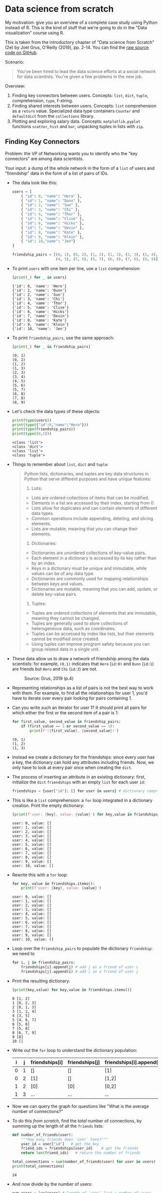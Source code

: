 #+startup: overview hideblocks indent entitiespretty:
#+property: header-args:python :session *Python* :results output :exports both :noweb yes :tangle yes:
* Data science from scratch

My motivation: give you an overview of a complete case study using
Python instead of R. This is the kind of stuff that we're going to do
in the "Data visualization" course using R.

This is taken from the introductory chapter of "Data science from
Scratch" (2e) by Joel Grus, O'Reilly (2019), pp. 2-14. You can find
the [[https://github.com/joelgrus/data-science-from-scratch/blob/master/scratch/introduction.py][raw source code on GitHub]].

Scenario:
#+begin_quote
You've been hired to lead the data science efforts at a social network
for data scientists. You're given a few problems in the new job.
#+end_quote

Overview:
1) Finding key connectors between users. Concepts:
   =list=, =dict=, =tuple=, comprehension, =type=, f-string.
2) Finding shared interests between users. Concepts: =list=
   comprehension as a =return= value. Specialized data type containers
   =Counter= and =defaultdict= from the =collections= library.
3) Plotting and exploring salary data. Concepts: =matplotlib.pyplot=
   functions =scatter=, =hist= and =bar=, unpacking tuples in lists with
   =zip=.

** Finding Key Connectors

Problem: the VP of Networking wants you to identify who the "key
connectors" are among data scientists.

Your input: a dump of the whole network in the form of a =list= of users
and "friendship" data in the form of a list of pairs of IDs.

- The data look like this:
  #+begin_src python :results silent
    users = [
        { "id": 0, "name": "Hero" },
        { "id": 1, "name": "Dunn" },
        { "id": 2, "name": "Sue" },
        { "id": 3, "name": "Chi" },
        { "id": 4, "name": "Thor" },
        { "id": 5, "name": "Clive" },
        { "id": 6, "name": "Hicks" },
        { "id": 7, "name": "Devin" },
        { "id": 8, "name": "Kate" },
        { "id": 9, "name": "Klein" },
        { "id": 10,"name": "Jen"}
    ]

    friendship_pairs = [(0, 1), (0, 2), (1, 2), (1, 3), (2, 3), (3, 4),
                        (4, 5), (5, 6), (5, 7), (6, 8), (7, 8), (8, 9)]
  #+end_src

- To print ~users~ with one item per line, use a =list= comprehension:
  #+begin_src python
    [print(_) for _ in users]
  #+end_src

  #+RESULTS:
  #+begin_example
  {'id': 0, 'name': 'Hero'}
  {'id': 1, 'name': 'Dunn'}
  {'id': 2, 'name': 'Sue'}
  {'id': 3, 'name': 'Chi'}
  {'id': 4, 'name': 'Thor'}
  {'id': 5, 'name': 'Clive'}
  {'id': 6, 'name': 'Hicks'}
  {'id': 7, 'name': 'Devin'}
  {'id': 8, 'name': 'Kate'}
  {'id': 9, 'name': 'Klein'}
  {'id': 10, 'name': 'Jen'}
  #+end_example

- To print ~friendship_pairs~, use the same approach:
  #+begin_src python
    [print(_) for _ in friendship_pairs]
  #+end_src

  #+RESULTS:
  #+begin_example
  (0, 1)
  (0, 2)
  (1, 2)
  (1, 3)
  (2, 3)
  (3, 4)
  (4, 5)
  (5, 6)
  (5, 7)
  (6, 8)
  (7, 8)
  (8, 9)
  #+end_example

- Let's check the data types of these objects:
  #+begin_src python
    print(type(users))
    print(type({"id":0,"name":"Hero"}))
    print(type(friendship_pairs))
    print(type((0,1)))
  #+end_src

  #+RESULTS:
  : <class 'list'>
  : <class 'dict'>
  : <class 'list'>
  : <class 'tuple'>

- Things to remember about =list=, =dict= and =tuple=:
  #+begin_quote
  Python lists, dictionaries, and tuples are key data structures in
  Python that serve different purposes and have unique features:

  1. Lists:
  - Lists are ordered collections of items that can be modified.
  - Elements in a list are accessed by their index, starting from 0.
  - Lists allow for duplicates and can contain elements of different data types.
  - Common operations include appending, deleting, and slicing elements.
  - Lists are mutable, meaning that you can change their elements.

  2. Dictionaries:
  - Dictionaries are unordered collections of key-value pairs.
  - Each element in a dictionary is accessed by its key rather than by an index.
  - Keys in a dictionary must be unique and immutable, while values can be of any data type.
  - Dictionaries are commonly used for mapping relationships between keys and values.
  - Dictionaries are mutable, meaning that you can add, update, or delete key-value pairs.

  3. Tuples:
  - Tuples are ordered collections of elements that are immutable, meaning they cannot be changed.
  - Tuples are generally used to store collections of heterogeneous data, such as coordinates.
  - Tuples can be accessed by index like lists, but their elements cannot be modified once created.
  - Using tuples can improve program safety because you can group related data in a single unit.
  #+end_quote

- These data allow us to draw a network of friendship among the data
  scientists: for example, ~(0,1)~ indicates that ~Hero~ (~id:0)~ and ~Dunn~
  (~id:1~) are friends but ~Hero~ and ~Chi~ (~id:3~) are not.
  #+attr_html: :width 400px:
  #+caption: Source: Grus, 2019 (p.4)
  [[./img/network.png]]

- Representing relationships as a list of pairs is not the best way to
  work with them. For example, to find all the relationships for user
  1, you'd have to iterate over every pair looking for pairs
  containing 1.

- Can you write such an iterator for user 1? It should print all pairs
  for which either the first or the second item of a pair is 1:
  #+begin_src python
    for first_value, second_value in friendship_pairs:
        if (first_value == 1 or second_value == 1):
            print(f'({first_value}, {second_value})')
  #+end_src

  #+RESULTS:
  : (0, 1)
  : (1, 2)
  : (1, 3)

- Instead we create a dictionary for the friendships: since every user
  has a key, the dictionary can hold any attributes including
  friends. Now, we only have to look at every pair once when creating
  the =dict=.

- The process of inserting an attribute in an existing dictionary:
  first, initialize the =dict= ~friendships~ with an empty =list= for each
  user ~id~:
  #+begin_src python :results silent
    friendships = {user["id"]: [] for user in users} # dictionary comprehension
  #+end_src

- This is like a =list= comprehension: a =for= loop integrated in a
  dictionary creation. Print the empty dictionary:
  #+begin_src python
    [print(f'user: {key}, value: {value}') for key,value in friendships.items()]
  #+end_src

  #+RESULTS:
  #+begin_example
  user: 0, value: []
  user: 1, value: []
  user: 2, value: []
  user: 3, value: []
  user: 4, value: []
  user: 5, value: []
  user: 6, value: []
  user: 7, value: []
  user: 8, value: []
  user: 9, value: []
  user: 10, value: []
  #+end_example

- Rewrite this with a =for= loop:
  #+begin_src python
    for key, value in friendships.items():
        print(f'user: {key}, value: {value}')
  #+end_src

  #+RESULTS:
  #+begin_example
  user: 0, value: []
  user: 1, value: []
  user: 2, value: []
  user: 3, value: []
  user: 4, value: []
  user: 5, value: []
  user: 6, value: []
  user: 7, value: []
  user: 8, value: []
  user: 9, value: []
  user: 10, value: []
  #+end_example

- Loop over the ~friendship_pairs~ to populate the dictionary
  ~friendship~: we need to
  #+begin_src python :results silent
    for i, j in friendship_pairs:
        friendships[i].append(j) # add j as a friend of user i
        friendships[j].append(i) # add i as a friend of user j
  #+end_src

- Print the resulting dictionary:
  #+begin_src python
    [print(key,value) for key,value in friendships.items()]
  #+end_src

  #+RESULTS:
  #+begin_example
  0 [1, 2]
  1 [0, 2, 3]
  2 [0, 1, 3]
  3 [1, 2, 4]
  4 [3, 5]
  5 [4, 6, 7]
  6 [5, 8]
  7 [5, 8]
  8 [6, 7, 9]
  9 [8]
  10 []
  #+end_example

- Write out the =for= loop to understand the dictionary population:
  | i | j | friendships[i] | friendships[j] | friendships[i].append(j) | friendships[j].append(i) |
  |---+---+----------------+----------------+--------------------------+--------------------------|
  | 0 | 1 | []             | []             | [1]                      | [0]                      |
  | 0 | 2 | [1]            | []             | [1,2]                    | [0]                      |
  | 1 | 2 | [0]            | [0]            | [0,2]                    | [0,1]                    |
  | 1 | 3 | ...            | ...            | ...                      | ...                      |

- Now we can query the graph for questions like "What is the average
  number of connections?"

- To do this /from scratch/, find the /total/ number of connections, by
  summing up the length of all the ~friends~ lists:
  #+begin_src python
    def number_of_friends(user):
        """How many friends does `user` have?"""
        user_id = user["id"]   # get the key
        friend_ids = friendships[user_id]    # get the friends
        return len(friend_ids)   # return the number of friends

    total_connections = sum(number_of_friends(user) for user in users)
    print(total_connections)
  #+end_src

  #+RESULTS:
  : 24

- And now divide by the number of users:
  #+begin_src python
    num_users = len(users) # length of `user` list = number of users
    avg_connections = total_connections / num_users  # arithmetic average
    print(avg_connections)
  #+end_src

  #+RESULTS:
  : 2.1818181818181817

- Can you check the result with =numpy.mean=? (Homework)

- Solution:
  #+begin_src python
    import numpy as np

    print(np.mean(friendships)
  #+end_src

  #+RESULTS:

#+begin_src python :python python3 :session *Python* :results output :exports both :comments both :tangle yes :noweb yes
  print(num_users)
#+end_src

#+RESULTS:
: Traceback (most recent call last):
:   File "<string>", line 17, in __PYTHON_EL_eval
:   File "<string>", line 3, in <module>
:   File "/tmp/babel-jqxby4/python-cTs0zF", line 3
:     print(np.mean(friendships)
:          ^
: SyntaxError: '(' was never closed
: >>> 11

- Let's find the most and the least connected people - the ones with
  the largest number of friends. Since there aren't many, we can sort
  them from "most friends" to "least friends".

- Using =number_of_friends=, we can now create a =list= that contains the
  number of friends for each ~user~ as pairs - with a comprehension:
  #+begin_src python
    # loop over users, extract friends, add them to a list
    # (user_id, number_of_friends)
    num_friends_by_id = [(user["id"], number_of_friends(user)) for user in users]
    print(num_friends_by_id)
  #+end_src

  #+RESULTS:
  : [(0, 2), (1, 3), (2, 3), (3, 3), (4, 2), (5, 3), (6, 2), (7, 2), (8, 3), (9, 1), (10, 0)]

- Now sort the list using the =list= method =sort= and =print= the result:
  #+begin_src python
    # sort the list
    num_friends_by_id.sort(
        # by num_friends
        key=lambda id_and_friends: id_and_friends[1],
        # from largest to smallest
        reverse=True)

    # print the result
    print(num_friends_by_id)
  #+end_src

  #+RESULTS:
  : [(1, 3), (2, 3), (3, 3), (5, 3), (8, 3), (0, 2), (4, 2), (6, 2), (7, 2), (9, 1), (10, 0)]

- See the =help= for =sort= to understand the arguments:
  #+begin_example
  >>> help(list.sort)
  Help on method_descriptor:

  sort(self, /, *, key=None, reverse=False)
      Sort the list in ascending order and return None.

      The sort is in-place (i.e. the list itself is modified) and stable (i.e. the
      order of two equal elements is maintained).

      If a key function is given, apply it once to each list item and sort them,
      ascending or descending, according to their function values.

      The reverse flag can be set to sort in descending order.
  #+end_example

- In Python, a =lambda= function is a small /anonymous/ function defined
  using the =lambda= keyword. Lambda functions can have any number of
  arguments but can only have one expression. They are commonly used
  when you need a simple function for a short period and don't want to
  define a full function using the `def` keyword.

- In the context of the code snippet you provided, the =lambda= function
  is used as a key function for sorting the list of tuples. ~key=lambda
  id_and_friends: id_and_friends[1]~ specifies that the sorting should
  be done based on the second element (index 1) of each tuple in the
  list. This lambda function takes a tuple as an argument (named
  ~id_and_friends~ in this case) and returns the second element of the
  tuple, which is the number of friends associated with that ID.

- Can you check the result with the built-in functions =min= or =max=? (Homework)
  #+begin_src python

  #+end_src

  #+RESULTS:

- We've now identified people who are somehow central to the network:
  this is an important social network /metric/, called /degree centrality/:
  #+attr_html: :width 400px:
  [[./img/degree_centrality.png]]

- This metric doesn't always deliver what our intuition demands: for
  example, in our sample network of friends, ~Thor~ (~id=4~) is central
  but has got only 2 connections, while ~Dunn~ (~id=1~) has three.

- See both social network views together in [[https://tinyurl.com/degree-centrality][tinyurl.com/degree-centrality]].

** Finding Shared Interests

- What if you wanted to encourage more connections among the network
  members? You decide to build a "other users you may know" suggester
  for the VP of Fraternization (?).

- Users might know the friends of their friends. The following
  function iterates over our ~friendships~ dictionary and returns the
  friends of a user's friends (~foaf~):
  #+begin_src python :results silent
    def foaf(user):  # takes user id as argument
        """foaf is short for 'friend of a friend' """
        return [foaf_id
                for friend_id in friendships[user["id"]] # iterate over users
                for foaf_id in friendships[friend_id]] # find their friends
  #+end_src

- Call this for example on ~users[0]~ (~'Hero'~):
  #+begin_src python
    print(users[0])
    print(foaf(users[0]))
  #+end_src

  #+RESULTS:
  : {'id': 0, 'name': 'Hero'}
  : [0, 2, 3, 0, 1, 3]

- The result of ~foaf~ includes user 0 twice because Hero is friends
  with both of his friends, and it includes users 1 and 2, although
  they are already friends of Hero already, and it includes 3 twice,
  since Chi (3) can be reached through two different friends.
  #+begin_src python
    print(friendships[0]) # [1,2]
    print(friendships[1]) # [0,2,3]
    print(friendships[2]) # [0,1,3]
  #+end_src

  #+RESULTS:
  : [1, 2]
  : [0, 2, 3]
  : [0, 1, 3]

- So people are "friends of friends" in multiple ways. Perhaps it is
  better to produce a /count/ of mutual friends and exclude people
  already known to the user. Let's rewrite the function:
  #+begin_src python :results silent
    from collections import Counter  # standard but not loaded by default

    def friends_of_friends(user):

        user_id = user["id"] # store user

        return Counter(  # count items in the following temporary container
            foaf_id   # iterate over friendships
            for friend_id in friendships[user_id] # for each of my friends
            for foaf_id in friendships[friend_id] # find their friends
            # who aren't me and are not my friends already:
            if foaf_id != user_id and foaf_id not in friendships[user_id]
        )
  #+end_src

- Here, =collections.Counter= is a method in =collections=, which offers a
  few 'container' datatypes: alternatives to =dict=, =list=, =set= and =tuple=
  ([[https://docs.python.org/3/library/collections.html][doc]]).

- Test this for Hero and Chi:
  #+begin_src python
    print(friends_of_friends(users[0])) # 2 mutual friends with Chi (3)
    print(friends_of_friends(users[3])) # 2 friends with Hero (0), 1 with Clive (5)
  #+end_src

  #+RESULTS:
  : Counter({3: 2})
  : Counter({0: 2, 5: 1})

- You might also enjoy meeting users with similar interests. You
  manage to get your hands on this data as a list of pairs ~(user_id,
  interest)~:
  #+begin_src python
    interests = [
        (0, "Hadoop"), (0, "Big Data"), (0, "HBase"), (0, "Java"),
        (0, "Spark"), (0, "Storm"), (0, "Cassandra"),
        (1, "NoSQL"), (1, "MongoDB"), (1, "Cassandra"), (1, "HBase"),
        (1, "Postgres"), (2, "Python"), (2, "scikit-learn"), (2, "scipy"),
        (2, "numpy"), (2, "statsmodels"), (2, "pandas"), (3, "R"), (3, "Python"),
        (3, "statistics"), (3, "regression"), (3, "probability"),
        (4, "machine learning"), (4, "regression"), (4, "decision trees"),
        (4, "libsvm"), (5, "Python"), (5, "R"), (5, "Java"), (5, "C++"),
        (5, "Haskell"), (5, "programming languages"), (6, "statistics"),
        (6, "probability"), (6, "mathematics"), (6, "theory"),
        (7, "machine learning"), (7, "scikit-learn"), (7, "Mahout"),
        (7, "neural networks"), (8, "neural networks"), (8, "deep learning"),
        (8, "Big Data"), (8, "artificial intelligence"), (9, "Hadoop"),
        (9, "Java"), (9, "MapReduce"), (9, "Big Data")
    ]
    # print the list
    [print(_) for _ in interests]
  #+end_src

  #+RESULTS:
  #+begin_example
  (0, 'Hadoop')
  (0, 'Big Data')
  (0, 'HBase')
  (0, 'Java')
  (0, 'Spark')
  (0, 'Storm')
  (0, 'Cassandra')
  (1, 'NoSQL')
  (1, 'MongoDB')
  (1, 'Cassandra')
  (1, 'HBase')
  (1, 'Postgres')
  (2, 'Python')
  (2, 'scikit-learn')
  (2, 'scipy')
  (2, 'numpy')
  (2, 'statsmodels')
  (2, 'pandas')
  (3, 'R')
  (3, 'Python')
  (3, 'statistics')
  (3, 'regression')
  (3, 'probability')
  (4, 'machine learning')
  (4, 'regression')
  (4, 'decision trees')
  (4, 'libsvm')
  (5, 'Python')
  (5, 'R')
  (5, 'Java')
  (5, 'C++')
  (5, 'Haskell')
  (5, 'programming languages')
  (6, 'statistics')
  (6, 'probability')
  (6, 'mathematics')
  (6, 'theory')
  (7, 'machine learning')
  (7, 'scikit-learn')
  (7, 'Mahout')
  (7, 'neural networks')
  (8, 'neural networks')
  (8, 'deep learning')
  (8, 'Big Data')
  (8, 'artificial intelligence')
  (9, 'Hadoop')
  (9, 'Java')
  (9, 'MapReduce')
  (9, 'Big Data')
  #+end_example

- For example, Hero (0) has no friends in common with Klein (9) but
  they share interests in Java and Big Data.

- We build a function that finds users with a certain interest:
  #+begin_src python :results silent
    def users_who_like(target_interest):
        """Find the ids of all users who like the target interest."""
        return [user_id
                for user_id, user_interest in interests  # loop over key, value
                if user_interest == target_interest]
  #+end_src

- Again, to avoid having to search the whole list for every search, we
  build an index from interests to users in the form of a =dict=, and
  another one from users to interests.

- Index for users by interest:
  #+begin_src python
    from collections import defaultdict

    # keys are interests, values are lists of user_ids with that interest
    user_ids_by_interest = defaultdict(list)

    for user_id, interest in interests:
        user_ids_by_interest[interest].append(user_id)

    [print(key, value) for key, value in user_ids_by_interest.items()]
  #+end_src

  #+RESULTS:
  #+begin_example
  Hadoop [0, 9]
  Big Data [0, 8, 9]
  HBase [0, 1]
  Java [0, 5, 9]
  Spark [0]
  Storm [0]
  Cassandra [0, 1]
  NoSQL [1]
  MongoDB [1]
  Postgres [1]
  Python [2, 3, 5]
  scikit-learn [2, 7]
  scipy [2]
  numpy [2]
  statsmodels [2]
  pandas [2]
  R [3, 5]
  statistics [3, 6]
  regression [3, 4]
  probability [3, 6]
  machine learning [4, 7]
  decision trees [4]
  libsvm [4]
  C++ [5]
  Haskell [5]
  programming languages [5]
  mathematics [6]
  theory [6]
  Mahout [7]
  neural networks [7, 8]
  deep learning [8]
  artificial intelligence [8]
  MapReduce [9]
  #+end_example

- Index for interests by user:
  #+begin_src python
    # keys are user_ids, values are lists of interests for that user_id
    interests_by_user_id = defaultdict(list)

    for user_id, interest in interests:
        interests_by_user_id[user_id].append(interest)

    [print(key, value) for key, value in interests_by_user_id.items()]
  #+end_src

  #+RESULTS:
  #+begin_example
  0 ['Hadoop', 'Big Data', 'HBase', 'Java', 'Spark', 'Storm', 'Cassandra']
  1 ['NoSQL', 'MongoDB', 'Cassandra', 'HBase', 'Postgres']
  2 ['Python', 'scikit-learn', 'scipy', 'numpy', 'statsmodels', 'pandas']
  3 ['R', 'Python', 'statistics', 'regression', 'probability']
  4 ['machine learning', 'regression', 'decision trees', 'libsvm']
  5 ['Python', 'R', 'Java', 'C++', 'Haskell', 'programming languages']
  6 ['statistics', 'probability', 'mathematics', 'theory']
  7 ['machine learning', 'scikit-learn', 'Mahout', 'neural networks']
  8 ['neural networks', 'deep learning', 'Big Data', 'artificial intelligence']
  9 ['Hadoop', 'Java', 'MapReduce', 'Big Data']
  #+end_example

- Find out who has the most interests in common with a given user:
  1. Iterate over the user's interests.
  2. For each interest, iterate over the other users with that interest.
  3. Keep count of how many times we see each other user.

- In code:
  #+begin_src python :results silent
    def most_common_interests_with(user):
        return Counter(
            interested_user_id
            for interest in interests_by_user_id[user["id"]] # iterate over interests
            for interested_user_id in user_ids_by_interest[interest] # check other users
            if interested_user_id != user["id"]
        )
  #+end_src

- Check for Hero (0):
  #+begin_src python
    print(most_common_interests_with(users[0]))
  #+end_src

  #+RESULTS:
  : Counter({9: 3, 1: 2, 8: 1, 5: 1})

** IN PROGRESS Exploring Salary Data

*** Data
- Run the code blocks above and check the environment with the Python
  equivalent of R's ~ls~, the =globals()= function: =print= its value as a
  list comprehension:
  #+begin_src python
    [print(_) for _ in globals()]
  #+end_src

- You are asked by the VP of Public Relations (PR) to provide facts
  about the earnings of the users in the network.

- You're given an anonymized dataset containing each user's ~salary~ (in
  US$) and ~tenure~ in the company (in years):
  #+begin_src python
    salaries_and_tenures = [(83000, 8.7), (88000, 8.1),
                            (48000, 0.7), (76000, 6),
                            (69000, 6.5), (76000, 7.5),
                            (60000, 2.5), (83000, 10),
                            (48000, 1.9), (63000, 4.2)]
    [print(_) for _ in salaries_and_tenures]
  #+end_src

- What type of data structure is this?
  #+begin_src python
    print(type(salaries_and_tenures)) # list
    print(type(salaries_and_tenures[0]))  # tuple
  #+end_src

*** Plot types
  
- Let's plot the data. What would be a good type of plot?
  #+begin_quote
  The data contain Salary by years of experience for different
  users. Two plots suggest themselves:
  1) a scatterplot of salary [$] vs. experience [yrs]
  2) a histogram showing the distribution of salaries across users.
  3) a sorted bargraph showing the highest and lowest salaries.
  #+end_quote

- All plots are contained in ~matplotlib.pyplot~, and we need to install
  and/or load this module:
  #+begin_src python :results silent
    import matplotlib.pyplot as plt
  #+end_src

- If you're not on the console, you don't have auto-completion (though
  you could add that as a plugin to Emacs), so better make a copy of
  the list:
  #+begin_src python

  #+end_src

- Remember how to extract the tuple's elements - that's all you'd need for R:
  #+begin_src python

  #+end_src

- However, in Python, you can "unpack" a list of tuples with the =zip=
  function and the =*= operator:
  #+begin_src python

  #+end_src

- Tip: If you cannot see the plot in the Org-mode file even though the
  ~*Python*~ console shows no errors, the console working directory and
  the file might be in different working directories. To check, use
  ~os.getcwd()~, and to change working directory, use ~ox.chdir('/PATH').~

*** Scatterplot  

- That's all we need for the Scatterplot of salaries vs. tenures:
  #+begin_src python :file scatterplt.png :python python3 :session *Python* :results output graphics file :exports both

  #+end_src

- You can get it more cheaply especially for small datasets like this
  one, with a =for= loop, plotting one point at a time:
  #+begin_src python :file scatterplt2.png :python python3 :session *Python* :results output graphics file :exports both

  #+end_src

*** Histogram

- For the histogram that shows the distribution of salaries from the
  list of tuples, extract the salaries using a list comprehension:
  #+begin_src python

  #+end_src

- Plot with =plt.hist=:
  #+begin_src python :file histplt.png :python python3 :session *Python* :results output graphics file :exports both

  #+end_src

*** Barplot

- For the barplot that shows the salaries and/or experiences sorted in
  increasing order, you can use a =lambda= function inside =sorted=:
  #+begin_src python

  #+end_src

- Now you can =zip= the ~sorted_salaries~ to extract the sorted ~salaries~:
  #+begin_src python

  #+end_src

- Create the bar graph:
  #+begin_src python :file barplt.png :python python3 :session *Python* :results output graphics file :exports both

  #+end_src

- Let's do the same thing with the experiences:
  #+begin_src python

  #+end_src

- Plot the bar graph:
  #+begin_src python :file barplt2.png :python python3 :session *Python* :results output graphics file :exports both

  #+end_src

*** Boxplot

- For the boxplot, we are interested in the spread of each variable.

- To deal with each variable independently, we split the data in two
  lists using a list comprehension.
  #+begin_src python 

  #+end_src

- To display both plots on one panel, we use =subplot=.  
  #+begin_src python :file boxplt.png :session *Python* :results output graphics file :exports both
    plt.clf()
    # figure size in inches
    plt.figure(figsize=(8,4))

    # boxplot for salaries

    # boxplot for experience

    plt.savefig("boxplt.png")
  #+end_src

- By the way, the documentation for ~help(plt.boxplot)~ is quite useful
  since it gives the necessary information to understand this plot!

*** Statistical summary with =pandas=

- To get statistical summary information, it is useful to rewrite the
  data as a =pandas= DataFrame, which gives us the =describe= function:
  #+begin_src python
    # import pandas


    # create DataFrame

    # get DataFrame information: data, types, stats

  #+end_src

- Note, however, that when using =pandas= we're no longer doing things
  "from scratch", which was our predicament for this extended example.

- Lesson: it is useful to know more than one way to get to the
  goal. In modern languages, there is usually more than one way - one
  includes higher abstraction (e.g. 'DataFrame'), the other one
  includes more coding (e.g. using comprehensions).

- The lowest level of abstraction is memory management, which you
  don't get with languages like R or Python, but only with C or
  Assembler (it's useful to know both types of languages).

